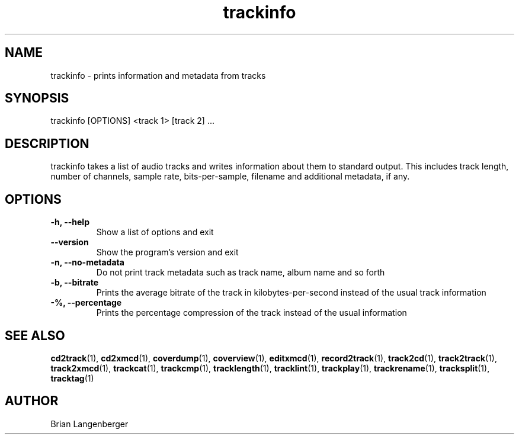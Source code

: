 .TH "trackinfo" 1 "June 15, 2007" "" "Track Information"
.SH NAME
trackinfo \- prints information and metadata from tracks
.SH SYNOPSIS
trackinfo [OPTIONS] <track 1> [track 2] ...
.SH DESCRIPTION
.PP
trackinfo takes a list of audio tracks and writes information about 
them to standard output.
This includes track length, number of channels, sample rate,
bits-per-sample, filename and additional metadata, if any.
.SH OPTIONS
.TP
\fB-h, --help\fR
Show a list of options and exit
.TP
\fB--version\fR
Show the program's version and exit
.TP
\fB-n, --no-metadata\fR
Do not print track metadata such as track name, album name and so forth
.TP
\fB-b, --bitrate\fR
Prints the average bitrate of the track in kilobytes-per-second
instead of the usual track information
.TP
\fB-%, --percentage\fR
Prints the percentage compression of the track instead of the usual
information

.SH SEE ALSO
.BR cd2track (1),
.BR cd2xmcd (1),
.BR coverdump (1),
.BR coverview (1),
.BR editxmcd (1),
.BR record2track (1),
.BR track2cd (1),
.BR track2track (1),
.BR track2xmcd (1),
.BR trackcat (1),
.BR trackcmp (1),
.BR tracklength (1),
.BR tracklint (1),
.BR trackplay (1),
.BR trackrename (1),
.BR tracksplit (1),
.BR tracktag (1)
.SH AUTHOR
.nf
Brian Langenberger
.f
